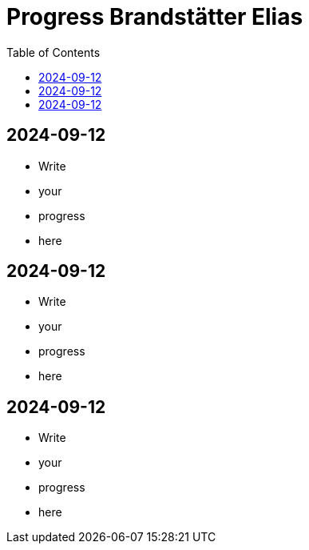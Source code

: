 :toc: macro

= Progress Brandstätter Elias

toc::[]

== 2024-09-12
* Write
* your
* progress
* here

== 2024-09-12
* Write
* your
* progress
* here

== 2024-09-12
* Write
* your
* progress
* here